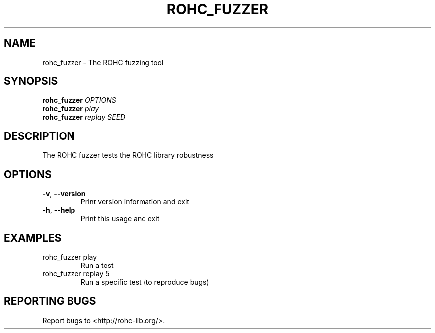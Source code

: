 .\" DO NOT MODIFY THIS FILE!  It was generated by help2man 1.45.1.
.TH ROHC_FUZZER "1" "November 2014" "ROHC library" "ROHC library's tools"
.SH NAME
rohc_fuzzer \- The ROHC fuzzing tool
.SH SYNOPSIS
.B rohc_fuzzer
\fI\,OPTIONS\/\fR
.br
.B rohc_fuzzer
\fI\,play\/\fR
.br
.B rohc_fuzzer
\fI\,replay SEED\/\fR
.SH DESCRIPTION
The ROHC fuzzer tests the ROHC library robustness
.SH OPTIONS
.TP
\fB\-v\fR, \fB\-\-version\fR
Print version information and exit
.TP
\fB\-h\fR, \fB\-\-help\fR
Print this usage and exit
.SH EXAMPLES
.TP
rohc_fuzzer play
Run a test
.TP
rohc_fuzzer replay 5
Run a specific test (to reproduce bugs)
.SH "REPORTING BUGS"
Report bugs to <http://rohc\-lib.org/>.
